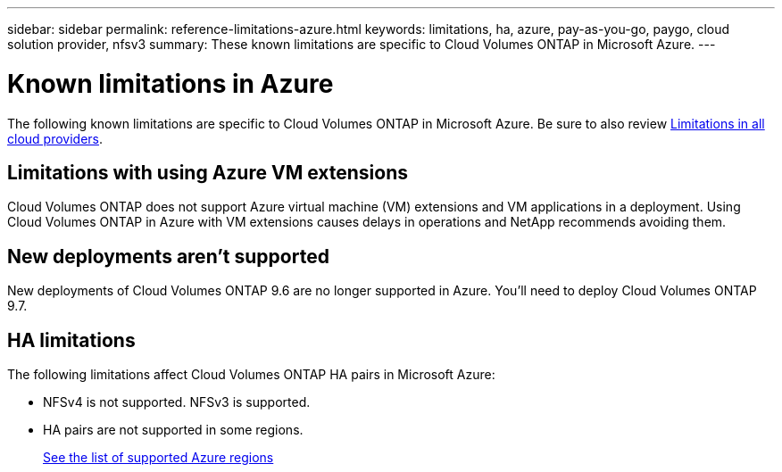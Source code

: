 ---
sidebar: sidebar
permalink: reference-limitations-azure.html
keywords: limitations, ha, azure, pay-as-you-go, paygo, cloud solution provider, nfsv3
summary: These known limitations are specific to Cloud Volumes ONTAP in Microsoft Azure.
---

= Known limitations in Azure
:hardbreaks:
:nofooter:
:icons: font
:linkattrs:
:imagesdir: ./media/

[.lead]
The following known limitations are specific to Cloud Volumes ONTAP in Microsoft Azure. Be sure to also review link:reference-limitations.html[Limitations in all cloud providers].

== Limitations with using Azure VM extensions
Cloud Volumes ONTAP does not support Azure virtual machine (VM) extensions and VM applications in a deployment. Using Cloud Volumes ONTAP in Azure with VM extensions causes delays in operations and NetApp recommends avoiding them.

== New deployments aren't supported

New deployments of Cloud Volumes ONTAP 9.6 are no longer supported in Azure. You'll need to deploy Cloud Volumes ONTAP 9.7.

== HA limitations

The following limitations affect Cloud Volumes ONTAP HA pairs in Microsoft Azure:

* NFSv4 is not supported. NFSv3 is supported.
* HA pairs are not supported in some regions.
+
https://bluexp.netapp.com/cloud-volumes-global-regions[See the list of supported Azure regions^]

